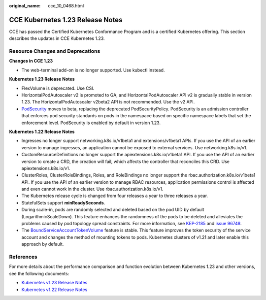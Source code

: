 :original_name: cce_10_0468.html

.. _cce_10_0468:

CCE Kubernetes 1.23 Release Notes
=================================

CCE has passed the Certified Kubernetes Conformance Program and is a certified Kubernetes offering. This section describes the updates in CCE Kubernetes 1.23.

Resource Changes and Deprecations
---------------------------------

**Changes in CCE 1.23**

-  The web-terminal add-on is no longer supported. Use kubectl instead.

**Kubernetes 1.23 Release Notes**

-  FlexVolume is deprecated. Use CSI.
-  HorizontalPodAutoscaler v2 is promoted to GA, and HorizontalPodAutoscaler API v2 is gradually stable in version 1.23. The HorizontalPodAutoscaler v2beta2 API is not recommended. Use the v2 API.
-  `PodSecurity <https://kubernetes.io/docs/concepts/security/pod-security-admission/>`__ moves to beta, replacing the deprecated PodSecurityPolicy. PodSecurity is an admission controller that enforces pod security standards on pods in the namespace based on specific namespace labels that set the enforcement level. PodSecurity is enabled by default in version 1.23.

**Kubernetes 1.22 Release Notes**

-  Ingresses no longer support networking.k8s.io/v1beta1 and extensions/v1beta1 APIs. If you use the API of an earlier version to manage ingresses, an application cannot be exposed to external services. Use networking.k8s.io/v1.
-  CustomResourceDefinitions no longer support the apiextensions.k8s.io/v1beta1 API. If you use the API of an earlier version to create a CRD, the creation will fail, which affects the controller that reconciles this CRD. Use apiextensions.k8s.io/v1.
-  ClusterRoles, ClusterRoleBindings, Roles, and RoleBindings no longer support the rbac.authorization.k8s.io/v1beta1 API. If you use the API of an earlier version to manage RBAC resources, application permissions control is affected and even cannot work in the cluster. Use rbac.authorization.k8s.io/v1.
-  The Kubernetes release cycle is changed from four releases a year to three releases a year.
-  StatefulSets support **minReadySeconds**.
-  During scale-in, pods are randomly selected and deleted based on the pod UID by default (LogarithmicScaleDown). This feature enhances the randomness of the pods to be deleted and alleviates the problems caused by pod topology spread constraints. For more information, see `KEP-2185 <https://github.com/kubernetes/enhancements/tree/master/keps/sig-apps/2185-random-pod-select-on-replicaset-downscale>`__ and `issue 96748 <https://github.com/kubernetes/kubernetes/issues/96748?spm=a2c4g.11186623.0.0.1de23edc3yorUN>`__.
-  The `BoundServiceAccountTokenVolume <https://kubernetes.io/docs/reference/access-authn-authz/service-accounts-admin/#bound-service-account-token-volume>`__ feature is stable. This feature improves the token security of the service account and changes the method of mounting tokens to pods. Kubernetes clusters of v1.21 and later enable this approach by default.

References
----------

For more details about the performance comparison and function evolution between Kubernetes 1.23 and other versions, see the following documents:

-  `Kubernetes v1.23 Release Notes <https://github.com/kubernetes/kubernetes/blob/master/CHANGELOG/CHANGELOG-1.23.md>`__
-  `Kubernetes v1.22 Release Notes <https://github.com/kubernetes/kubernetes/blob/master/CHANGELOG/CHANGELOG-1.22.md>`__
